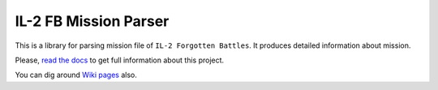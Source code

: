 IL-2 FB Mission Parser
======================

|Build Status| |Coverage Status|
|PyPi package| |PyPi downloads| |Docs| |License|

This is a library for parsing mission file of ``IL-2 Forgotten Battles``. It
produces detailed information about mission.

Please, `read the docs`_ to get full information about this project.

You can dig around `Wiki pages`_ also.

.. |Build Status| image:: http://img.shields.io/travis/IL2HorusTeam/il2fb-mission-parser.svg?style=flat&branch=master
   :target: https://travis-ci.org/IL2HorusTeam/il2fb-mission-parser
.. |Coverage Status| image:: http://img.shields.io/coveralls/IL2HorusTeam/il2fb-mission-parser.svg?style=flat&branch=master
   :target: https://coveralls.io/r/IL2HorusTeam/il2fb-mission-parser?branch=master
.. |PyPi package| image:: http://img.shields.io/pypi/v/il2fb-mission-parser.svg?style=flat
   :target: http://badge.fury.io/py/il2fb-mission-parser/
.. |PyPi downloads| image:: http://img.shields.io/pypi/dm/il2fb-mission-parser.svg?style=flat
   :target: https://crate.io/packages/il2fb-mission-parser/
.. |Docs| image:: https://readthedocs.org/projects/il-2-missions-parser/badge/?version=latest&style=flat
   :target: `read the docs`_
.. |License| image:: https://img.shields.io/badge/license-LGPLv3-brightgreen.svg?style=flat
   :target: http://badge.fury.io/py/il2fb-mission-parser/

.. _read the docs: http://il-2-missions-parser.readthedocs.org/en/latest/
.. _Wiki pages: https://github.com/IL2HorusTeam/il2fb-mission-parser/wiki

